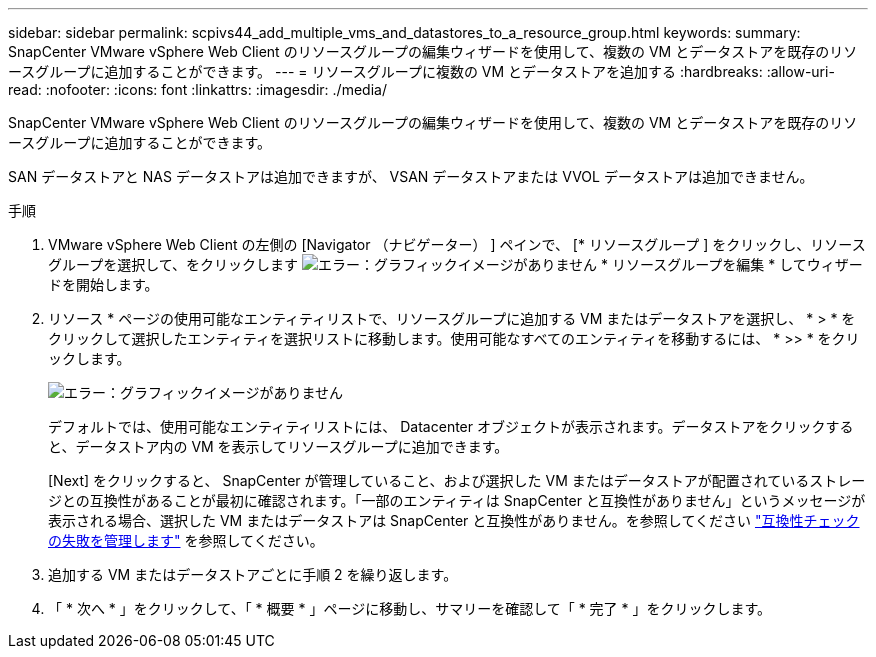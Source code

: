 ---
sidebar: sidebar 
permalink: scpivs44_add_multiple_vms_and_datastores_to_a_resource_group.html 
keywords:  
summary: SnapCenter VMware vSphere Web Client のリソースグループの編集ウィザードを使用して、複数の VM とデータストアを既存のリソースグループに追加することができます。 
---
= リソースグループに複数の VM とデータストアを追加する
:hardbreaks:
:allow-uri-read: 
:nofooter: 
:icons: font
:linkattrs: 
:imagesdir: ./media/


[role="lead"]
SnapCenter VMware vSphere Web Client のリソースグループの編集ウィザードを使用して、複数の VM とデータストアを既存のリソースグループに追加することができます。

SAN データストアと NAS データストアは追加できますが、 VSAN データストアまたは VVOL データストアは追加できません。

.手順
. VMware vSphere Web Client の左側の [Navigator （ナビゲーター） ] ペインで、 [* リソースグループ ] をクリックし、リソースグループを選択して、をクリックします image:scpivs44_image39.png["エラー：グラフィックイメージがありません"] * リソースグループを編集 * してウィザードを開始します。
. リソース * ページの使用可能なエンティティリストで、リソースグループに追加する VM またはデータストアを選択し、 * > * をクリックして選択したエンティティを選択リストに移動します。使用可能なすべてのエンティティを移動するには、 * >> * をクリックします。
+
image:scpivs44_image19.png["エラー：グラフィックイメージがありません"]

+
デフォルトでは、使用可能なエンティティリストには、 Datacenter オブジェクトが表示されます。データストアをクリックすると、データストア内の VM を表示してリソースグループに追加できます。

+
[Next] をクリックすると、 SnapCenter が管理していること、および選択した VM またはデータストアが配置されているストレージとの互換性があることが最初に確認されます。「一部のエンティティは SnapCenter と互換性がありません」というメッセージが表示される場合、選択した VM またはデータストアは SnapCenter と互換性がありません。を参照してください link:scpivs44_create_resource_groups_for_vms_and_datastores.html#manage-compatibility-check-failures["互換性チェックの失敗を管理します"] を参照してください。

. 追加する VM またはデータストアごとに手順 2 を繰り返します。
. 「 * 次へ * 」をクリックして、「 * 概要 * 」ページに移動し、サマリーを確認して「 * 完了 * 」をクリックします。

